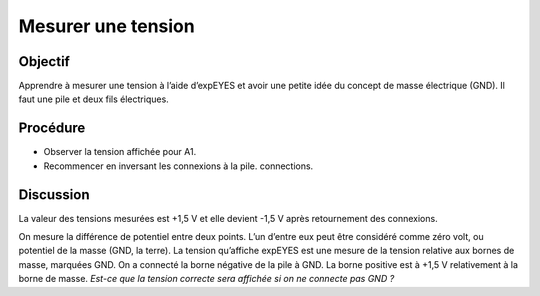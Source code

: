 Mesurer une tension
===================

Objectif
--------

Apprendre à mesurer une tension à l’aide d’expEYES et avoir une petite
idée du concept de masse électrique (GND). Il faut une pile et deux fils
électriques.

.. image:: schematics/measure-dc.svg
	   :width: 300px

Procédure
---------

-  Observer la tension affichée pour A1.
-  Recommencer en inversant les connexions à la pile. connections.

Discussion
----------

La valeur des tensions mesurées est +1,5 V et elle devient -1,5 V après
retournement des connexions.

On mesure la différence de potentiel entre deux points. L’un d’entre eux
peut être considéré comme zéro volt, ou potentiel de la masse (GND, la
terre). La tension qu’affiche expEYES est une mesure de la tension
relative aux bornes de masse, marquées GND. On a connecté la borne
négative de la pile à GND. La borne positive est à +1,5 V relativement à
la borne de masse. *Est-ce que la tension correcte sera affichée si on
ne connecte pas GND ?*

